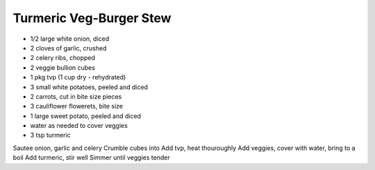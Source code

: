 Turmeric Veg-Burger Stew
------------------------

* 1/2 large white onion, diced
* 2 cloves of garlic, crushed
* 2 celery ribs, chopped
* 2 veggie bullion cubes
* 1 pkg tvp (1 cup dry - rehydrated)
* 3 small white potatoes, peeled and diced
* 2 carrots, cut in bite size pieces
* 3 cauliflower flowerets, bite size
* 1 large sweet potato, peeled and diced
* water as needed to cover veggies
* 3 tsp turmeric

Sautee onion, garlic and celery
Crumble cubes into
Add tvp, heat thouroughly
Add veggies, cover with water, bring to a boil
Add turmeric, stir well
Simmer until veggies tender
